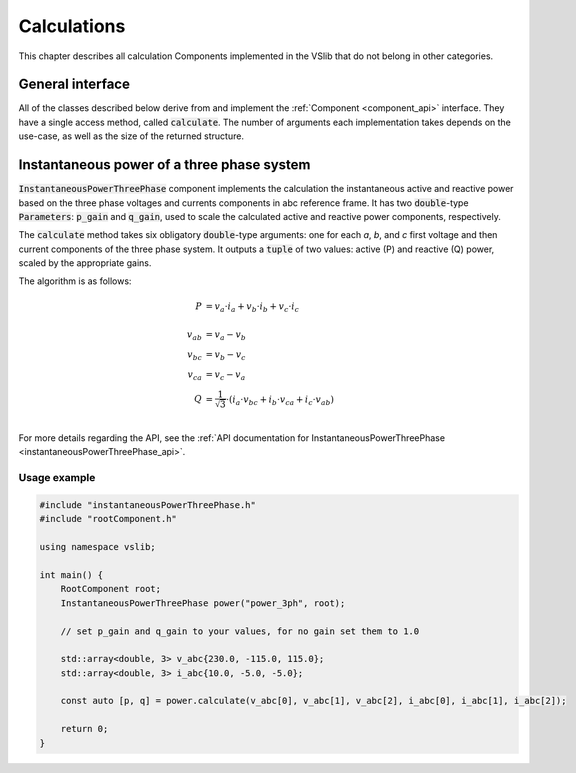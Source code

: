 .. _calculations:

============
Calculations
============

This chapter describes all calculation Components implemented in the VSlib that do not belong in other categories.

General interface
-----------------

All of the classes described below derive from and implement the :ref:`Component <component_api>` interface.
They have a single access method, called :code:`calculate`. The number of arguments each implementation
takes depends on the use-case, as well as the size of the returned structure.

.. _instantaneousPowerThreePhase_component:

Instantaneous power of a three phase system
-------------------------------------------

:code:`InstantaneousPowerThreePhase` component implements the calculation the instantaneous active and reactive power
based on the three phase voltages and currents components in abc reference frame. It has two :code:`double`-type
:code:`Parameters`: :code:`p_gain` and :code:`q_gain`, used to scale the calculated active and reactive power components,
respectively.

The :code:`calculate` method takes six obligatory :code:`double`-type arguments: one for each `a`, `b`, and `c` first
voltage and then current components of the three phase system. It outputs a :code:`tuple` of two values: active (P)
and reactive (Q) power, scaled by the appropriate gains.

The algorithm is as follows:

.. math::

    P &= v_{a} \cdot i_{a} + v_{b} \cdot i_{b} + v_{c} \cdot i_{c} \\
    \\
    v_{ab}   &= v_{a} - v_{b} \\
    v_{bc}   &= v_{b} - v_{c} \\
    v_{ca}   &= v_{c} - v_{a} \\
    Q &= \frac{1}{\sqrt{3}} \cdot \left( i_{a} \cdot v_{bc} + i_{b} \cdot v_{ca} + i_{c} \cdot v_{ab} \right) \\

For more details regarding the API, see the :ref:`API documentation for InstantaneousPowerThreePhase <instantaneousPowerThreePhase_api>`.

Usage example
^^^^^^^^^^^^^

.. code-block:: cpp

    #include "instantaneousPowerThreePhase.h"
    #include "rootComponent.h"

    using namespace vslib;

    int main() {
        RootComponent root;
        InstantaneousPowerThreePhase power("power_3ph", root);

        // set p_gain and q_gain to your values, for no gain set them to 1.0

        std::array<double, 3> v_abc{230.0, -115.0, 115.0};
        std::array<double, 3> i_abc{10.0, -5.0, -5.0};

        const auto [p, q] = power.calculate(v_abc[0], v_abc[1], v_abc[2], i_abc[0], i_abc[1], i_abc[2]);

        return 0;
    }

